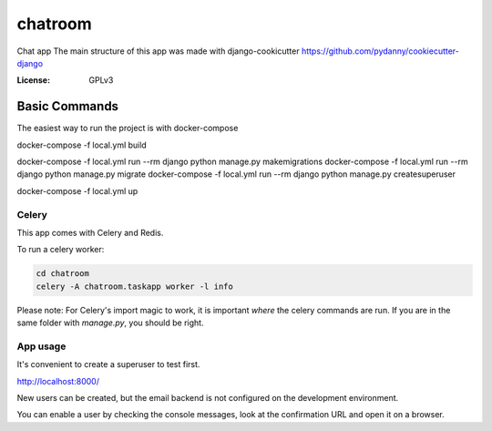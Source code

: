 chatroom
========

Chat app
The main structure of this app was made with django-cookicutter
https://github.com/pydanny/cookiecutter-django

:License: GPLv3


Basic Commands
--------------

The easiest way to run the project is with docker-compose

docker-compose -f local.yml build


docker-compose -f local.yml run --rm django python manage.py makemigrations
docker-compose -f local.yml run --rm django python manage.py migrate
docker-compose -f local.yml run --rm django python manage.py createsuperuser

docker-compose -f local.yml up


Celery
^^^^^^

This app comes with Celery and Redis.

To run a celery worker:

.. code-block:: bash

    cd chatroom
    celery -A chatroom.taskapp worker -l info

Please note: For Celery's import magic to work, it is important *where* the celery commands are run. If you are in the same folder with *manage.py*, you should be right.


App usage
^^^^^^

It's convenient to create a superuser to test first.

http://localhost:8000/

New users can be created, but the email backend is not configured on the
development environment.

You can enable a user by checking the console messages, look at the confirmation URL
and open it on a browser.
